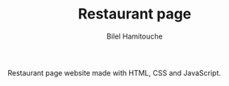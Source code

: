 #+TITLE: Restaurant page
#+AUTHOR: Bilel Hamitouche

Restaurant page website made with HTML, CSS and JavaScript.
